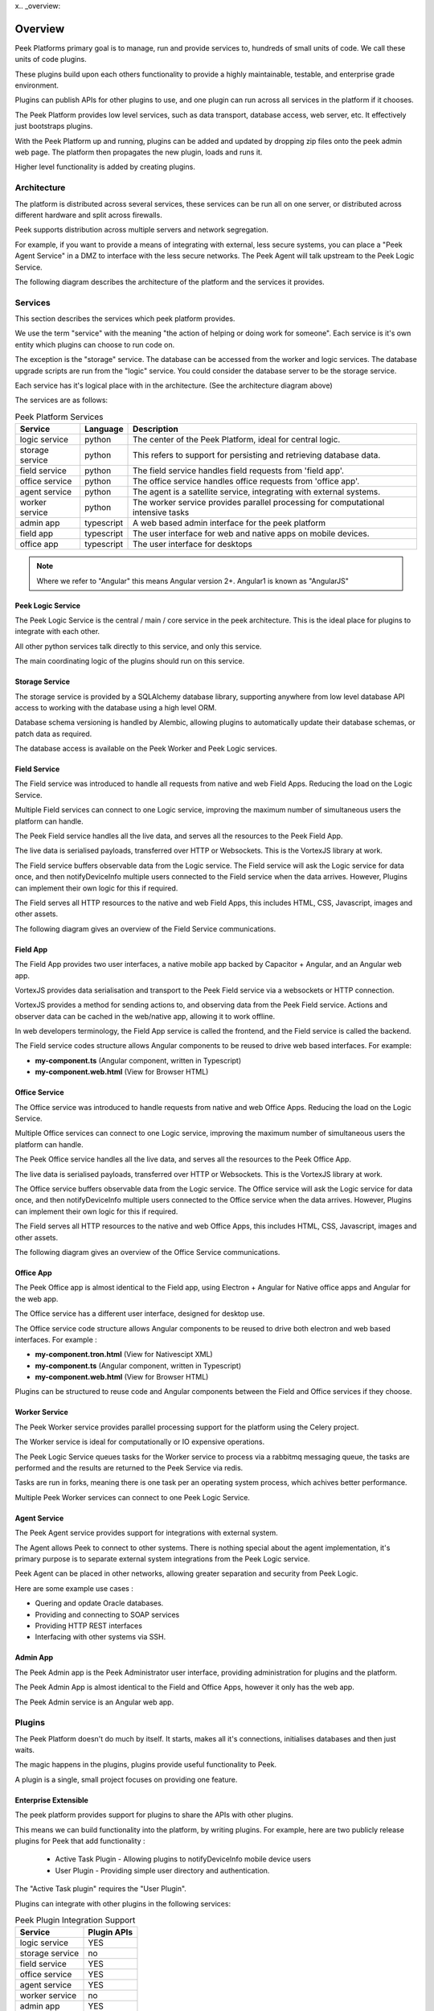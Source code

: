 x.. _overview:

========
Overview
========

Peek Platforms primary goal is to manage, run and provide services to, hundreds of
small units of code. We call these units of code plugins.

These plugins build upon each others functionality to provide a highly maintainable,
testable, and enterprise grade environment.

Plugins can publish APIs for other plugins to use, and one plugin can run across all
services in the platform if it chooses.

The Peek Platform provides low level services, such as data transport,
database access, web server, etc. It effectively just bootstraps plugins.

With the Peek Platform up and running, plugins can be added and updated by dropping zip
files onto the peek admin web page. The platform then propagates the new plugin, loads
and runs it.

Higher level functionality is added by creating plugins.

Architecture
------------

The platform is distributed across several services, these services can be run all on
one server, or distributed across different hardware and split across firewalls.

Peek supports distribution across multiple servers and network segregation.

For example, if you want to provide a means of integrating with external, less secure
systems, you can place a "Peek Agent Service" in a DMZ to interface with the less secure
networks. The Peek Agent will talk upstream to the Peek Logic Service.

The following diagram describes the architecture of the platform and the services
it provides.

.. image:: WholePlatformArchitecture.png

Services
--------

This section describes the services which peek platform provides.

We use the term "service" with the meaning "the action of helping or doing
work for someone".
Each service is it's own entity which plugins can choose to run code on.

The exception is the "storage" service. The database can be accessed from the worker
and logic services. The database upgrade scripts are run from the "logic" service.
You could consider the database server to be the storage service.

Each service has it's logical place with in the architecture. (See the architecture
diagram above)


The services are as follows:

.. csv-table:: Peek Platform Services
    :header: "Service", "Language", "Description"
    :widths: auto

    "logic service", "python", "The center of the Peek Platform, ideal for central logic."
    "storage service", "python", "This refers to support for persisting and retrieving database data."
    "field service", "python", "The field service handles field requests from 'field app'."
    "office service", "python", "The office service handles office requests from 'office app'."
    "agent service", "python", "The agent is a satellite service, integrating with external systems."
    "worker service", "python", "The worker service provides parallel processing for computational intensive tasks"
    "admin app", "typescript", "A web based admin interface for the peek platform"
    "field app", "typescript", "The user interface for web and native apps on mobile devices."
    "office app", "typescript", "The user interface for desktops"

.. note:: Where we refer to "Angular" this means Angular version 2+. Angular1 is known
            as "AngularJS"

Peek Logic Service
``````````````````

The Peek Logic Service is the central / main / core service in the peek architecture.
This is the ideal place for plugins to integrate with each other.

All other python services talk directly to this service, and only this service.

The main coordinating logic of the plugins should run on this service.


Storage Service
```````````````
The storage service is provided by a SQLAlchemy database library, supporting anywhere
from low level database API access to working with the database using a high level ORM.

Database schema versioning is handled by Alembic, allowing plugins to automatically
update their database schemas, or patch data as required.

The database access is available on the Peek Worker and Peek Logic services.


Field Service
`````````````

The Field service was introduced to handle all requests from native and web Field
Apps. Reducing the load on the Logic Service.

Multiple Field services can connect to one Logic service, improving the maximum number
of simultaneous users the platform can handle.

The Peek Field service handles all the live data, and serves all the resources to
the Peek Field App.

The live data is serialised payloads, transferred over HTTP or Websockets. This is the
VortexJS library at work.

The Field service buffers observable data from the Logic service. The Field service will ask the Logic service
for data once, and then notifyDeviceInfo multiple users connected to the Field service when the
data arrives. However, Plugins can implement their own logic for this if required.

The Field serves all HTTP resources to the native and web Field Apps,
this includes HTML, CSS, Javascript, images and other assets.

The following diagram gives an overview of the Field Service communications.

.. image:: FieldService.png


Field App
`````````

.. image:: FieldApp.png

The Field App provides two user interfaces, a native mobile app backed by
Capacitor + Angular, and an Angular web app.

VortexJS provides data serialisation and transport to the Peek Field service via
a websockets or HTTP connection.

VortexJS provides a method for sending actions to, and observing data from the
Peek Field service. Actions and observer data can be cached in the web/native app,
allowing it to work offline.

In web developers terminology, the Field App service is called the frontend, and
the Field service is called the backend.

The Field service codes structure allows Angular components to be reused to drive web based interfaces.
For example:

*   **my-component.ts**    (Angular component, written in Typescript)
*   **my-component.web.html**   (View for Browser HTML)


Office Service
``````````````

The Office service was introduced to handle requests from native and web Office
Apps. Reducing the load on the Logic Service.

Multiple Office services can connect to one Logic service, improving the maximum number
of simultaneous users the platform can handle.

The Peek Office service handles all the live data, and serves all the resources to
the Peek Office App.

The live data is serialised payloads, transferred over HTTP or Websockets. This is the
VortexJS library at work.

The Office service buffers observable data from the Logic service. The Office service will ask the Logic service
for data once, and then notifyDeviceInfo multiple users connected to the Office service when the
data arrives. However, Plugins can implement their own logic for this if required.

The Field serves all HTTP resources to the native and web Office Apps,
this includes HTML, CSS, Javascript, images and other assets.

The following diagram gives an overview of the Office Service communications.

.. image:: OfficeService.png

Office App
``````````

.. image:: OfficeApp.png

The Peek Office app is almost identical to the Field app, using
Electron + Angular for Native office apps and Angular for the web app.

The Office service has a different user interface, designed for desktop use.

The Office service code structure allows Angular components to be reused to drive both
electron and web based interfaces. For example :

*   **my-component.tron.html**    (View for Nativescipt XML)
*   **my-component.ts**    (Angular component, written in Typescript)
*   **my-component.web.html**   (View for Browser HTML)

Plugins can be structured to reuse code and Angular components between the Field
and Office services if they choose.

Worker Service
``````````````

The Peek Worker service provides parallel processing support for the platform using the
Celery project.

The Worker service is ideal for computationally or IO expensive operations.

The Peek Logic Service queues tasks for the Worker service to process via a rabbitmq messaging
queue, the tasks are performed and the results are returned to the Peek Service via redis.

Tasks are run in forks, meaning there is one task per an operating system process, which
achives better performance.

Multiple Peek Worker services can connect to one Peek Logic Service.

Agent Service
`````````````
The Peek Agent service provides support for integrations with external system.

The Agent allows Peek to connect to other systems. There is nothing special about the
agent implementation, it's primary purpose is to separate external system integrations
from the Peek Logic service.

Peek Agent can be placed in other networks, allowing greater separation and security from
Peek Logic.

Here are some example use cases :

*   Quering and opdate Oracle databases.
*   Providing and connecting to SOAP services
*   Providing HTTP REST interfaces
*   Interfacing with other systems via SSH.

Admin App
`````````
The Peek Admin app is the Peek Administrator user interface, providing administration
for plugins and the platform.

The Peek Admin App is almost identical to the Field and Office Apps, however it only has
the web app.

The Peek Admin service is an Angular web app.

Plugins
-------

The Peek Platform doesn't do much by itself. It starts, makes all it's connections,
initialises databases and then just waits.

The magic happens in the plugins, plugins provide useful functionality to Peek.

A plugin is a single, small project focuses on providing one feature.

Enterprise Extensible
`````````````````````

The peek platform provides support for plugins to share the APIs with other plugins.

This means we can build functionality into the platform, by writing plugins.
For example, here are two publicly release plugins for Peek that add functionality :

    * Active Task Plugin - Allowing plugins to notifyDeviceInfo mobile device users
    * User Plugin - Providing simple user directory and authentication.

The "Active Task plugin" requires the "User Plugin".

Plugins can integrate with other plugins in the following services:

.. csv-table:: Peek Plugin Integration Support
    :header: "Service", "Plugin APIs"
    :widths: auto


    "logic service", "YES"
    "storage service", "no"
    "field service", "YES"
    "office service", "YES"
    "agent service", "YES"
    "worker service", "no"
    "admin app", "YES"
    "field app", "YES"
    "office app", "YES"


You could create other "User Plugins" with the same exposed plugin API for different
backends, and the "Active Task" plugin wouldn't know the difference.

Stable, exposed APIs make building enterprise applications more manageable.

The next diagram provides an example of how plugins can integrate to each other.

Here are some things of interest :

*   The SOAP plugin is implemented to talk specifically to system 1. It handles the burden
    of implementing the system 1 SOAP interface.

*   The SOAP, User and Active Task plugins provide APIs on the logic service that can
    be multiple feature plugins.

*   A feature plugin is just a name we've given to the plugin that provides features to
    the user. It's no different to any other plugin other than what it does.

.. image:: PluginIntegration.png

One Plugin, One Package
```````````````````````

All of the code for one plugin exists within a single python package. This one package
is installed on all of the services, even though only part of the plugin will run on each
service.

There are multiple entry hooks with in the plugin, one for each peek service
the plugin chooses to run on.

Each service will start a piece of the plugin, for example: Part of the plugin may run
on the logic service, and part of the plugin may run on the agent service.

Here are some plugin examples, indicating the services each platform has been designed to
run on. Here are some things of interest :

*   The User and Active Task plugins don't require the agent or worker services, so they
    don't have implementation for them.

*   All plugins have implementation for the logic service, this is an ideal place for
    plugins to integrate with each other.

.. image:: PluginArchitecture.png


This diagram illustrates how the plugins will run on the logic service.

Each plugins python package is fully installed in the logic services environment.
Plugins have entry points for the logic service.
The logic service calls this logic service entry hook when it loads each plugin.

.. image:: PluginsRunningOnLogicService.png

There are only two plugins that require the agent service, so the agent will only load
these two. Again, the whole plugin is installed in the agents python environment.

.. image:: PluginsRunningOnAgentService.png

There are three plugins that require the Office Service, so the Office service will only load
these three. Again, the whole plugin is installed in the Office Service python environment.

The field, office, agent, worker and logic services can and run from the one python
environment. This is the standard setup for single-server environments.

.. image:: PluginsRunningOnFieldService.png

There are three plugins that require the Field App. The Field App is a python
package that contains the build skeletons for the web app.

The Field App combines (copies) the files required from each of the plugins into the
build environments, and then compiles the web app.

The Field and Logic services
prepare and compile the Field and Admin apps, as these are all HTML, SCSS and
Typescript.

The office/field, and admin interfaces need the office/field, and logic python services to
run, so this compile arrangement makes sense.

.. image:: PluginsRunningOnFieldApp.png

.. _overview_noop_plugin_example:

Noop Plugin Example
-------------------

The NOOP plugin is a testing / example plugin.

It's designed to test the basic operations of the platform and runs on every service.
All of the code for the plugin is within one python packaged, named "peek-plugin-noop".

.. image:: OverviewNoopPlugin.png

The code is available here:
`Peek Plugin Noop, on bitbucket <https://bitbucket.org/synerty/peek-plugin-noop>`_,
It's folder structure looks like this :

*   :file:`peek-plugin-noop` (Root project dir, pypi package name)

    *   :file:`peek_plugin_noop` (The plugin root, this is the python package)

        *   :file:`_private` (All protected code lives in here)
            See subfolders below.

        *   :file:`plugin-modules`   (Exposed API, index.ts will expose public declarations.
            Plugins can structure the subfolders however they like, this dir is available
            from node_modules/@peek/peek_plugin_noop)
            See subfolders below.

---

An example contents of the :file:`_private` is described below.

*   :file:`_private` (All protected code lives in here)

    *   :file:`admin-app`   (The admin web based user interface)

    *   :file:`admin-assets`   (Static assets for the admin web UI)

    *   :file:`agent-service` (The code that runs on the agent service)

    *   :file:`alembic` (Database schema versioning scripts)

    *   :file:`field-service`  (The code that runs on the field service)

    *   :file:`office-service`  (The code that runs on the office service)

    *   :file:`office-app`   (The office user interface that runs natively and on the mobile/web devices)

    *   :file:`office-assets`    (Images for the desktop/web)

    *   :file:`field-app`   (The field user interface that runs natively and on the mobile/web devices)

    *   :file:`field-assets`    (Images for the mobile/web UI)

    *   :file:`logic-service`  (The code that runs on the logic service)

    *   :file:`storage-service     (SQLAlchemy ORM classes for db access, used by logic and worker)

    *   :file:`tuples`  (Private data structures)

    *   :file:`worker-service`  (The parallel processing  Celery tasks that are run on the worker)

---

An example contents of the :file:`plugin-modules` is described below.

*   :file:`plugin-modules`   (Exposed API, index.ts will expose public declarations.
    Plugins can structure the subfolders however they like, this dir is available
    from node_modules/@peek/peek_plugin_noop)

    *   :file:`office-app`   (Exposed API, index.ts exposes office only declarations)

    *   :file:`field-app`   (Exposed API, index.ts exposes field only declarations)

    *   :file:`admin-app`   (Exposed API, index.ts exposes admin only declarations)

    *   :file:`_private`   (Code only used by this plugin)

        *   :file:`office-app`   (Private office declarations)

        *   :file:`field-app`   (Private field declarations)

        *   :file:`admin-app`   (Private admin declarations)

*   :file:`agent-app`  (Exposed API, plugins on the agent service use this)

*   :file:`field-service`  (Exposed API, plugins on the field service use this)

*   :file:`office-service`  (Exposed API, plugins on the office service use this)

*   :file:`logic-service`  (Exposed API, plugins on the logic service use this)

*   :file:`tuples`  (Exposed Tuples, Tuples on any service use these data structures)

---

.. note:: Random Fact : Did you know that python can't import packages with hyphens in them?

